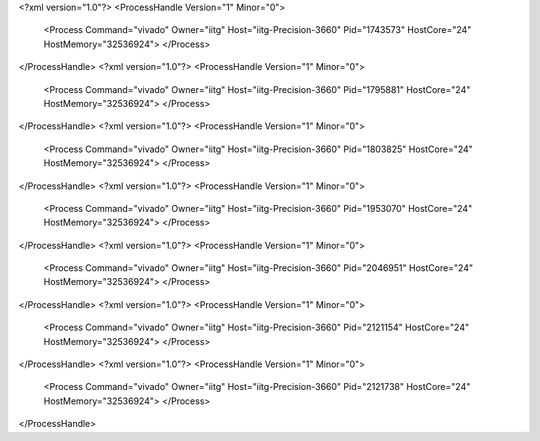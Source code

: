 <?xml version="1.0"?>
<ProcessHandle Version="1" Minor="0">
    <Process Command="vivado" Owner="iitg" Host="iitg-Precision-3660" Pid="1743573" HostCore="24" HostMemory="32536924">
    </Process>
</ProcessHandle>
<?xml version="1.0"?>
<ProcessHandle Version="1" Minor="0">
    <Process Command="vivado" Owner="iitg" Host="iitg-Precision-3660" Pid="1795881" HostCore="24" HostMemory="32536924">
    </Process>
</ProcessHandle>
<?xml version="1.0"?>
<ProcessHandle Version="1" Minor="0">
    <Process Command="vivado" Owner="iitg" Host="iitg-Precision-3660" Pid="1803825" HostCore="24" HostMemory="32536924">
    </Process>
</ProcessHandle>
<?xml version="1.0"?>
<ProcessHandle Version="1" Minor="0">
    <Process Command="vivado" Owner="iitg" Host="iitg-Precision-3660" Pid="1953070" HostCore="24" HostMemory="32536924">
    </Process>
</ProcessHandle>
<?xml version="1.0"?>
<ProcessHandle Version="1" Minor="0">
    <Process Command="vivado" Owner="iitg" Host="iitg-Precision-3660" Pid="2046951" HostCore="24" HostMemory="32536924">
    </Process>
</ProcessHandle>
<?xml version="1.0"?>
<ProcessHandle Version="1" Minor="0">
    <Process Command="vivado" Owner="iitg" Host="iitg-Precision-3660" Pid="2121154" HostCore="24" HostMemory="32536924">
    </Process>
</ProcessHandle>
<?xml version="1.0"?>
<ProcessHandle Version="1" Minor="0">
    <Process Command="vivado" Owner="iitg" Host="iitg-Precision-3660" Pid="2121738" HostCore="24" HostMemory="32536924">
    </Process>
</ProcessHandle>
